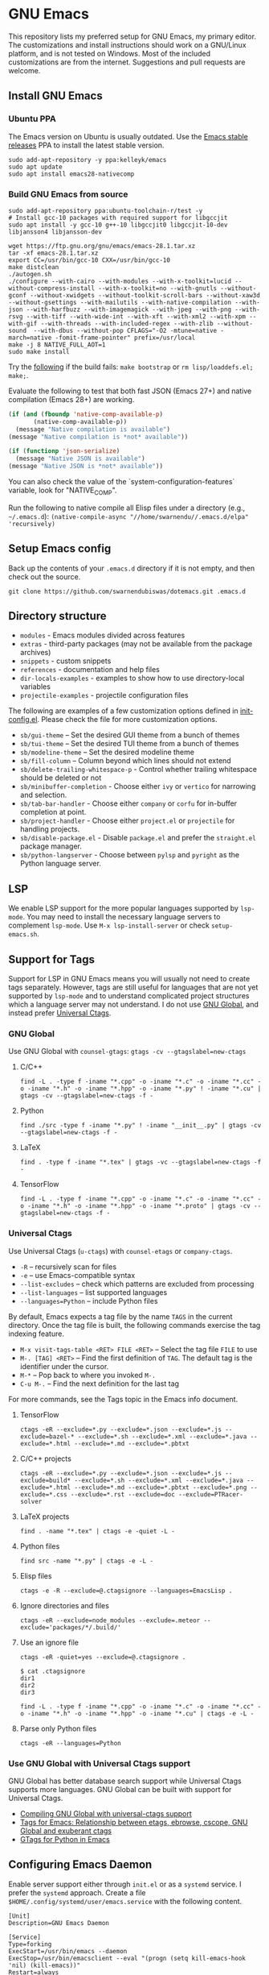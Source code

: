 * GNU Emacs

This repository lists my preferred setup for GNU Emacs, my primary editor. The customizations and install instructions should work on a GNU/Linux platform, and is not tested on Windows. Most of the included customizations are from the internet. Suggestions and pull requests are welcome.

** Install GNU Emacs

*** Ubuntu PPA

The Emacs version on Ubuntu is usually outdated. Use the [[https://launchpad.net/~kelleyk/+archive/ubuntu/emacs][Emacs stable releases]] PPA to install the latest stable version.

#+begin_src shell
sudo add-apt-repository -y ppa:kelleyk/emacs
sudo apt update
sudo apt install emacs28-nativecomp
#+end_src

*** Build GNU Emacs from source

#+begin_src shell
sudo add-apt-repository ppa:ubuntu-toolchain-r/test -y
# Install gcc-10 packages with required support for libgccjit
sudo apt install -y gcc-10 g++-10 libgccjit0 libgccjit-10-dev libjansson4 libjansson-dev

wget https://ftp.gnu.org/gnu/emacs/emacs-28.1.tar.xz
tar -xf emacs-28.1.tar.xz
export CC=/usr/bin/gcc-10 CXX=/usr/bin/gcc-10
make distclean
./autogen.sh
./configure --with-cairo --with-modules --with-x-toolkit=lucid --without-compress-install --with-x-toolkit=no --with-gnutls --without-gconf --without-xwidgets --without-toolkit-scroll-bars --without-xaw3d --without-gsettings --with-mailutils --with-native-compilation --with-json --with-harfbuzz --with-imagemagick --with-jpeg --with-png --with-rsvg --with-tiff --with-wide-int --with-xft --with-xml2 --with-xpm --with-gif --with-threads --with-included-regex --with-zlib --without-sound  --with-dbus --without-pop CFLAGS="-O2 -mtune=native -march=native -fomit-frame-pointer" prefix=/usr/local
make -j 8 NATIVE_FULL_AOT=1
sudo make install
#+end_src

Try the [[https://lists.gnu.org/archive/html/emacs-devel/2021-04/msg01404.html][following]] if the build fails: ~make bootstrap~ or ~rm lisp/loaddefs.el; make;~.

Evaluate the following to test that both fast JSON (Emacs 27+) and native compilation (Emacs 28+) are working.

#+begin_src emacs-lisp
(if (and (fboundp 'native-comp-available-p)
       (native-comp-available-p))
  (message "Native compilation is available")
(message "Native compilation is *not* available"))

(if (functionp 'json-serialize)
  (message "Native JSON is available")
(message "Native JSON is *not* available"))
#+end_src

You can also check the value of the `system-configuration-features` variable, look for "NATIVE​_COMP".

Run the following to native compile all Elisp files under a directory (e.g., =~/.emacs.d=): =(native-compile-async "//home/swarnendu//.emacs.d/elpa" 'recursively)=

** Setup Emacs config

Back up the contents of your ~.emacs.d~ directory if it is not empty, and then check out the source.

#+begin_src shell
git clone https://github.com/swarnendubiswas/dotemacs.git .emacs.d
#+end_src

** Directory structure

- ~modules~ - Emacs modules divided across features
- ~extras~ - third-party packages (may not be available from the package archives)
- ~snippets~ - custom snippets
- ~references~ - documentation and help files
- ~dir-locals-examples~ - examples to show how to use directory-local variables
- ~projectile-examples~ - projectile configuration files

The following are examples of a few customization options defined in [[./modules/init-config.el][init-config.el]]. Please check the file for more customization options.

- ~sb/gui-theme~ -- Set the desired GUI theme from a bunch of themes
- ~sb/tui-theme~ -- Set the desired TUI theme from a bunch of themes
- ~sb/modeline-theme~ -- Set the desired modeline theme
- ~sb/fill-column~ -- Column beyond which lines should not extend
- ~sb/delete-trailing-whitespace-p~ - Control whether trailing whitespace should be deleted or not
- ~sb/minibuffer-completion~ - Choose either ~ivy~ or ~vertico~ for narrowing and selection.
- ~sb/tab-bar-handler~ - Choose either ~company~ or ~corfu~ for in-buffer completion at point.
- ~sb/project-handler~ - Choose either ~project.el~ or ~projectile~ for handling projects.
- ~sb/disable-package.el~ - Disable ~package.el~ and prefer the ~straight.el~ package manager.
- ~sb/python-langserver~ - Choose between ~pylsp~ and ~pyright~ as the Python language server.

** LSP

We enable LSP support for the more popular languages supported by ~lsp-mode~. You may need to install the necessary language servers to complement ~lsp-mode~. Use ~M-x lsp-install-server~ or check ~setup-emacs.sh~.

** Support for Tags

Support for LSP in GNU Emacs means you will usually not need to create tags separately. However, tags are still useful for languages that are not yet supported by ~lsp-mode~ and to understand complicated project structures which a language server may not understand. I do not use [[https://www.gnu.org/software/global/][GNU Global]], and instead prefer [[https://github.com/universal-ctags/ctags][Universal Ctags]].

*** GNU Global

Use GNU Global with ~counsel-gtags~: ~gtags -cv --gtagslabel=new-ctags~

**** C/C++

#+begin_src shell
find -L . -type f -iname "*.cpp" -o -iname "*.c" -o -iname "*.cc" -o -iname "*.h" -o -iname "*.hpp" -o -iname "*.py" ! -iname "*.cu" | gtags -cv --gtagslabel=new-ctags -f -
#+end_src

**** Python

#+begin_src shell
find ./src -type f -iname "*.py" ! -iname "__init__.py" | gtags -cv --gtagslabel=new-ctags -f -
#+end_src

**** LaTeX

#+begin_src shell
find . -type f -iname "*.tex" | gtags -vc --gtagslabel=new-ctags -f -
#+end_src

**** TensorFlow

#+begin_src shell
find -L . -type f -iname "*.cpp" -o -iname "*.c" -o -iname "*.cc" -o -iname "*.h" -o -iname "*.hpp" -o -iname "*.proto" | gtags -cv --gtagslabel=new-ctags -f -
#+end_src

*** Universal Ctags

Use Universal Ctags (~u-ctags~) with ~counsel-etags~ or ~company-ctags~.

- ~-R~ -- recursively scan for files
- ~-e~ -- use Emacs-compatible syntax
- ~--list-excludes~ -- check which patterns are excluded from processing
- ~--list-languages~ -- list supported languages
- ~--languages=Python~ -- include Python files

By default, Emacs expects a tag file by the name ~TAGS~ in the current directory. Once the tag file is built, the following commands exercise the tag indexing feature.

- ~M-x visit-tags-table <RET> FILE <RET>~ -- Select the tag file ~FILE~ to use
- ~M-. [TAG] <RET>~ -- Find the first definition of ~TAG~. The default tag is the identifier under the cursor.
- ~M-*~ -- Pop back to where you invoked ~M-.~
- ~C-u M-.~ -- Find the next definition for the last tag

For more commands, see the Tags topic in the Emacs info document.

**** TensorFlow

#+begin_src shell
ctags -eR --exclude=*.py --exclude=*.json --exclude=*.js --exclude=bazel-* --exclude=*.sh --exclude=*.xml --exclude=*.java --exclude=*.html --exclude=*.md --exclude=*.pbtxt
#+end_src

**** C/C++ projects

#+begin_src shell
ctags -eR --exclude=*.py --exclude=*.json --exclude=*.js --exclude=build* --exclude=*.sh --exclude=*.xml --exclude=*.java --exclude=*.html --exclude=*.md --exclude=*.pbtxt --exclude=*.png --exclude=*.css --exclude=*.rst --exclude=doc --exclude=PTRacer-solver
#+end_src

**** LaTeX projects

#+begin_src shell
find . -name "*.tex" | ctags -e -quiet -L -
#+end_src

**** Python files

#+begin_src shell
find src -name "*.py" | ctags -e -L -
#+end_src

**** Elisp files

#+begin_src shell
ctags -e -R --exclude=@.ctagsignore --languages=EmacsLisp .
#+end_src

**** Ignore directories and files

#+begin_src shell
ctags -eR --exclude=node_modules --exclude=.meteor --exclude='packages/*/.build/'
#+end_src

**** Use an ignore file

#+begin_src shell
ctags -eR -quiet=yes --exclude=@.ctagsignore .
#+end_src

#+begin_src shell
$ cat .ctagsignore
dir1
dir2
dir3
#+end_src

~find -L . -type f -iname "*.cpp" -o -iname "*.c" -o -iname "*.cc" -o -iname "*.h" -o -iname "*.hpp" -o -iname "*.cu" | ctags -e -L -~

**** Parse only Python files

#+begin_src shell
ctags -eR --languages=Python
#+end_src

*** Use GNU Global with Universal Ctags support

GNU Global has better database search support while Universal Ctags supports more languages. GNU Global can be built with support for Universal Ctags.

- [[https://stackoverflow.com/questions/55073452/compiling-gnu-global-with-universal-ctags-support][Compiling GNU Global with universal-ctags support]]
- [[https://stackoverflow.com/questions/12922526/tags-for-emacs-relationship-between-etags-ebrowse-cscope-gnu-global-and-exub][Tags for Emacs: Relationship between etags, ebrowse, cscope, GNU Global and exuberant ctags]]
- [[https://blade6570.github.io/soumyatripathy/blog_gnuglobal/gnu_global.html][GTags for Python in Emacs]]

** Configuring Emacs Daemon

Enable server support either through ~init.el~ or as a ~systemd~ service. I prefer the ~systemd~ approach. Create a file ~$HOME/.config/systemd/user/emacs.service~ with the following content.

#+begin_src config
[Unit]
Description=GNU Emacs Daemon

[Service]
Type=forking
ExecStart=/usr/bin/emacs --daemon
ExecStop=/usr/bin/emacsclient --eval "(progn (setq kill-emacs-hook 'nil) (kill-emacs))"
Restart=always

[Install]
WantedBy=default.target
#+end_src

- Enable the unit to start at login: ~systemctl --user enable emacs.service~
- Disable the unit to start at login: ~systemctl --user disable emacs.service~
- Start the service for the current session: ~systemctl --user start emacs.service~
- Stop the service for the current session: ~systemctl --user stop emacs.service~
- Restart the service for the current session: ~systemctl --user restart emacs.service~

** Desktop Entry

Create ~emacs.desktop~ and ~emacsclient.desktop~ files in ~$HOME/.local/share/applications~ with the following content.

#+begin_src config
[Desktop Entry]
Name=GNU Emacs
GenericName=Text Editor
Comment=Edit text
MimeType=text/english;text/plain;text/x-makefile;text/x-c++hdr;text/x-c++src;text/x-chdr;text/x-csrc;text/x-java;text/x-moc;text/x-pascal;text/x-tcl;text/x-tex;application/x-shellscript;text/x-c;text/x-c++;
Exec=/usr/local/bin/emacs
Icon=emacs
Type=Application
Terminal=false
Categories=Development;TextEditor;Utility;
StartupWMClass=Emacs
Keywords=Text;Editor;
#+end_src

#+begin_src config
[Desktop Entry]
Name=GNU Emacsclient
GenericName=Text Editor
Comment=Edit text
MimeType=text/english;text/plain;text/x-makefile;text/x-c++hdr;text/x-c++src;text/x-chdr;text/x-csrc;text/x-java;text/x-moc;text/x-pascal;text/x-tcl;text/x-tex;application/x-shellscript;text/x-c;text/x-c++;
Exec=emacsclient -c -a "" -n -F "'(fullscreen . maximized)" %f
Icon=emacs
Type=Application
Terminal=false
Categories=Development;TextEditor;Utility;
StartupWMClass=Emacs
Keywords=Text;Editor;
#+end_src

- [[https://tychoish.com/post/running-emacs/][Running Emacs]]

** Emacs in a Terminal

I use LSP over Tramp intensively, and LSP+Tramp is sluggish and fails often. It seems difficult to properly set up language servers with Tramp support. Therefore, I prefer to use Emacs in a terminal that has a much better performance. It is important to set up support for 24-bit colors and proper keybindings in the terminal for a good experience. I use [[https://github.com/alacritty/alacritty][Alacritty]] which is easy to customize.

Use the steps mentioned in the link [[https://github.com/syl20bnr/spacemacs/wiki/Terminal][Spacemacs Terminal]] to enable support for 24bit colors in the terminal.

#+begin_src bash
export LC_ALL=en_US.UTF-8
export LANG=en_US.UTF-8
export LANGUAGE=en_US.UTF-8
export TERM=xterm-24bit
#+end_src

Using ~export TERM=xterm-24bit~ may lead to failures when accessing remote systems. In such cases, we can fall back to ~TERM=xterm-256color ssh -X <remote-path>~.


** Emacsclient

To run Emacsclient with a GUI, use ~emacsclient -c -a ​""~~, where ~~-a ""~~ starts Emacs daemon and reattaches, and ~-t~ starts the client in the terminal. To run Emacsclient in a terminal, use ~emacsclient -nw -q~ or ~emacsclient -t -q~.

   Add the following to your ~.bashrc~ to use Emacsclient as your editor.

#+begin_src bash
export ALTERNATE_EDITOR=""
export EDITOR="emacsclient -t"                  # $EDITOR opens in terminal
export VISUAL="emacsclient -c -a emacs"         # $VISUAL opens in GUI mode
#+end_src

- [[https://www.emacswiki.org/emacs/EmacsClient][Emacs Client]]

** Debugging Emacs

- ~kill -s USR2 [pid]~
- ~killall -s USR2 emacs~
- ~pkill -USR2 emacs~

** Profile startup time

~emacs -Q -l /home/swarnendu/github/dotemacs/extras/profile-dotemacs.el -f profile-dotemacs~

Estimate the best possible startup time: =emacs -q --eval​='(message "%s" (emacs-init-time))'=

- [[https://blog.d46.us/advanced-emacs-startup][Advanced Techniques for Reducing Emacs Startup Time]]
